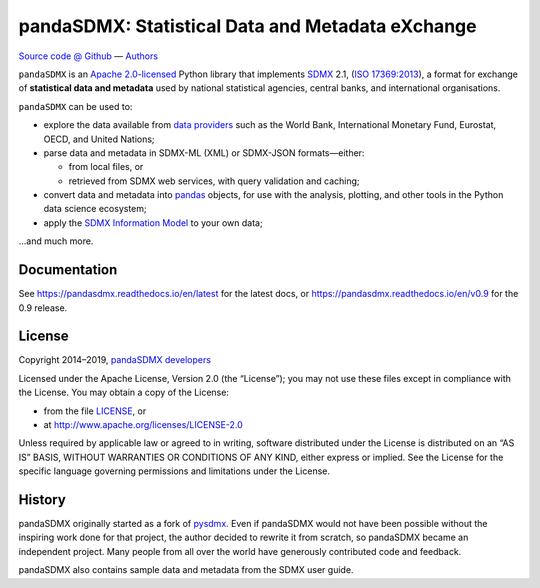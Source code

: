 pandaSDMX: Statistical Data and Metadata eXchange
=================================================

.. image:: https://travis-ci.org/dr-leo/pandaSDMX.svg?branch=master
   :target: https://travis-ci.org/dr-leo/pandaSDMX
.. image:: https://codecov.io/gh/dr-leo/pandaSDMX/branch/master/graph/badge.svg
   :target: https://codecov.io/gh/dr-leo/pandaSDMX
.. image:: https://readthedocs.org/projects/pandasdmx/badge/?version=latest
   :target: https://pandasdmx.readthedocs.io/en/latest
   :alt: Documentation Status
.. image:: https://img.shields.io/pypi/v/pandaSDMX.svg
   :target: https://pypi.org/project/pandaSDMX

`Source code @ Github <https://github.com/dr-leo/pandasdmx/>`_ —
`Authors <AUTHORS>`_

``pandaSDMX`` is an `Apache 2.0-licensed <LICENSE>`_ Python library that
implements `SDMX <http://www.sdmx.org>`_ 2.1, (`ISO 17369:2013
<https://www.iso.org/standard/52500.html>`_), a format for exchange of
**statistical data and metadata** used by national statistical agencies,
central banks, and international organisations.

``pandaSDMX`` can be used to:

- explore the data available from `data providers
  <https://pandasdmx.readthedocs.io/en/latest/sources.html>`_
  such as the World Bank, International Monetary Fund, Eurostat, OECD, and United Nations;
- parse data and metadata in SDMX-ML (XML) or SDMX-JSON formats—either:

  - from local files, or
  - retrieved from SDMX web services, with query validation and caching;

- convert data and metadata into `pandas <https://pandas.pydata.org>`_ objects,
  for use with the analysis, plotting, and other tools in the Python data
  science ecosystem;
- apply the `SDMX Information Model
  <https://pandasdmx.readthedocs.io/en/latest/im.html>`_ to your own data;

…and much more.


Documentation
-------------

See https://pandasdmx.readthedocs.io/en/latest for the latest docs, or
https://pandasdmx.readthedocs.io/en/v0.9 for the 0.9 release.


License
-------

Copyright 2014–2019, `pandaSDMX developers <AUTHORS>`_

Licensed under the Apache License, Version 2.0 (the “License”); you may not use
these files except in compliance with the License. You may obtain a copy of the
License:

- from the file `LICENSE`_, or
- at http://www.apache.org/licenses/LICENSE-2.0

Unless required by applicable law or agreed to in writing, software distributed
under the License is distributed on an “AS IS” BASIS, WITHOUT WARRANTIES OR
CONDITIONS OF ANY KIND, either express or implied. See the License for the
specific language governing permissions and limitations under the License.


History
-------

pandaSDMX originally started as a fork of pysdmx_. Even if pandaSDMX would not
have been possible without the inspiring work done for that project, the author
decided to rewrite it from scratch, so pandaSDMX became an independent project.
Many people from all over the world have generously contributed code and
feedback.

pandaSDMX also contains sample data and metadata from the SDMX user guide.

.. _pysdmx: https://github.com/widukind/pysdmx
